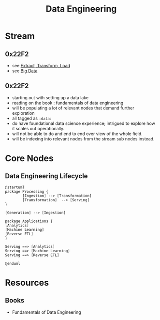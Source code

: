 :PROPERTIES:
:ID:       e9d75f9d-f8bf-4125-beb0-8ca34166ce9e
:END:
#+title: Data Engineering
#+filetags: :data:

* Stream
** 0x22F2
 - see [[id:1656ed9e-9ed0-4ddb-9953-98189f6bb42e][Extract, Transform, Load]]
 - see [[id:710e11f8-780a-4aa5-84fc-c0ab9bb848c0][Big Data]]
** 0x22F2
 - starting out with setting up a data lake
 - reading on the book : fundamentals of data engineering
 - will be populating a lot of relevant nodes that demand further exploration
 - all tagged as =:data:=
 - do have foundational data science experience; intrigued to explore how it scales out operationally.
 - will not be able to do and end to end over view of the whole field.
 - will be indexing into relevant nodes from the stream sub nodes instead.
* Core Nodes
** Data Engineering Lifecycle
#+begin_src plantuml :file ./images/data-eng-lifecycle.png :exports both
@startuml
package Processing {
        [Ingestion] --> [Transformation]
        [Transformation]  --> [Serving]
}

[Generation] --> [Ingestion]

package Applications {
[Analytics]
[Machine Learning]
[Reverse ETL]
}

Serving ==> [Analytics]
Serving ==> [Machine Learning]
Serving ==> [Reverse ETL]

@enduml
#+end_src

#+RESULTS:
[[file:./images/data-eng-lifecycle.png]]

* Resources
** Books
 - Fundamentals of Data Engineering
